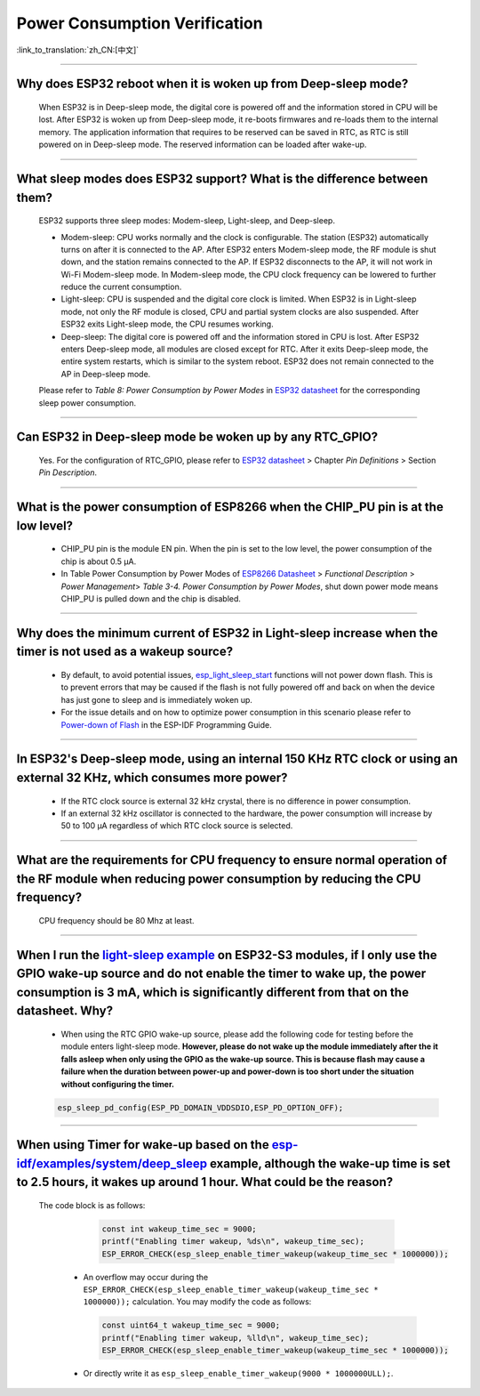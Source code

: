 Power Consumption Verification
===================================

:link_to_translation:`zh_CN:[中文]`

.. raw:: html

   <style>
   body {counter-reset: h2}
     h2 {counter-reset: h3}
     h2:before {counter-increment: h2; content: counter(h2) ". "}
     h3:before {counter-increment: h3; content: counter(h2) "." counter(h3) ". "}
     h2.nocount:before, h3.nocount:before, { content: ""; counter-increment: none }
   </style>

--------------

Why does ESP32 reboot when it is woken up from Deep-sleep mode?
------------------------------------------------------------------------

  When ESP32 is in Deep-sleep mode, the digital core is powered off and the information stored in CPU will be lost. After ESP32 is woken up from Deep-sleep mode, it re-boots firmwares and re-loads them to the internal memory. The application information that requires to be reserved can be saved in RTC, as RTC is still powered on in Deep-sleep mode. The reserved information can be loaded after wake-up.


-------------

What sleep modes does ESP32 support? What is the difference between them?
---------------------------------------------------------------------------

  ESP32 supports three sleep modes: Modem-sleep, Light-sleep, and Deep-sleep.

  - Modem-sleep: CPU works normally and the clock is configurable. The station (ESP32) automatically turns on after it is connected to the AP. After ESP32 enters Modem-sleep mode, the RF module is shut down, and the station remains connected to the AP. If ESP32 disconnects to the AP, it will not work in Wi-Fi Modem-sleep mode. In Modem-sleep mode, the CPU clock frequency can be lowered to further reduce the current consumption.
  - Light-sleep: CPU is suspended and the digital core clock is limited. When ESP32 is in Light-sleep mode, not only the RF module is closed, CPU and partial system clocks are also suspended. After ESP32 exits Light-sleep mode, the CPU resumes working. 
  - Deep-sleep: The digital core is powered off and the information stored in CPU is lost. After ESP32 enters Deep-sleep mode, all modules are closed except for RTC. After it exits Deep-sleep mode, the entire system restarts, which is similar to the system reboot. ESP32 does not remain connected to the AP in Deep-sleep mode.

  Please refer to *Table 8: Power Consumption by Power Modes* in `ESP32 datasheet <https://www.espressif.com/sites/default/files/documentation/esp32_datasheet_cn.pdf>`__ for the corresponding sleep power consumption.

--------------

Can ESP32 in Deep-sleep mode be woken up by any RTC_GPIO?
---------------------------------------------------------------

  Yes. For the configuration of RTC_GPIO, please refer to `ESP32 datasheet <https://www.espressif.com/sites/default/files/documentation/esp32_datasheet_en.pdf>`_ > Chapter *Pin Definitions* > Section *Pin Description*.

---------------

What is the power consumption of ESP8266 when the CHIP_PU pin is at the low level?
-------------------------------------------------------------------------------------------------------------------------------------------------

   - CHIP_PU pin is the module EN pin. When the pin is set to the low level, the power consumption of the chip is about 0.5 μA.
   - In Table Power Consumption by Power Modes of `ESP8266 Datasheet <https://www.espressif.com/sites/default/files/documentation/0a-esp8266ex_datasheet_en.pdf>`_ > *Functional Description* > *Power Management*> *Table 3-4. Power Consumption by Power Modes*, shut down power mode means CHIP_PU is pulled down and the chip is disabled.

--------------

Why does the minimum current of ESP32 in Light-sleep increase when the timer is not used as a wakeup source?
------------------------------------------------------------------------------------------------------------------------------------------------------------------------------------------------------

  - By default, to avoid potential issues, `esp_light_sleep_start <https://docs.espressif.com/projects/esp-idf/en/latest/esp32/api-reference/system/sleep_modes.html#_CPPv421esp_light_sleep_startv>`_ functions will not power down flash. This is to prevent errors that may be caused if the flash is not fully powered off and back on when the device has just gone to sleep and is immediately woken up.
  - For the issue details and on how to optimize power consumption in this scenario please refer to `Power-down of Flash <https://docs.espressif.com/projects/esp-idf/en/latest/esp32/api-reference/system/sleep_modes.html#power-down-of-flash>`_ in the ESP-IDF Programming Guide.

---------------

In ESP32's Deep-sleep mode, using an internal 150 KHz RTC clock or using an external 32 KHz, which consumes more power?
------------------------------------------------------------------------------------------------------------------------------------------------------------------------------------------------------------------------------------------------------------

  - If the RTC clock source is external 32 kHz crystal, there is no difference in power consumption.
  - If an external 32 kHz oscillator is connected to the hardware, the power consumption will increase by 50 to 100 μA regardless of which RTC clock source is selected.

-----------------

What are the requirements for CPU frequency to ensure normal operation of the RF module when reducing power consumption by reducing the CPU frequency?
-------------------------------------------------------------------------------------------------------------------------------------------------------------------------------------------------------------------------------------------------------------------------

  CPU frequency should be 80 Mhz at least.

-----------

When I run the `light-sleep example <https://github.com/espressif/esp-idf/tree/v5.1.1/examples/system/light_sleep>`__ on ESP32-S3 modules, if I only use the GPIO wake-up source and do not enable the timer to wake up, the power consumption is 3 mA, which is significantly different from that on the datasheet. Why? 
-----------------------------------------------------------------------------------------------------------------------------------------------------------------------------------------------------------------------------------------------------------------------------------------------------------------------------------------------------------------------------------------------

  - When using the RTC GPIO wake-up source, please add the following code for testing before the module enters light-sleep mode. **However, please do not wake up the module immediately after the it falls asleep when only using the GPIO as the wake-up source. This is because flash may cause a failure when the duration between power-up and power-down is too short under the situation without configuring the timer.**

  .. code:: c

    esp_sleep_pd_config(ESP_PD_DOMAIN_VDDSDIO,ESP_PD_OPTION_OFF);

-----------

When using Timer for wake-up based on the `esp-idf/examples/system/deep_sleep <https://github.com/espressif/esp-idf/tree/v5.1.1/examples/system/deep_sleep>`_ example, although the wake-up time is set to 2.5 hours, it wakes up around 1 hour. What could be the reason?
----------------------------------------------------------------------------------------------------------------------------------------------------------------------------------------------------------------------------------------------------------------------------------------------------------------------------------

 The code block is as follows:

    .. code:: c

      const int wakeup_time_sec = 9000;
      printf("Enabling timer wakeup, %ds\n", wakeup_time_sec);
      ESP_ERROR_CHECK(esp_sleep_enable_timer_wakeup(wakeup_time_sec * 1000000));

  - An overflow may occur during the ``ESP_ERROR_CHECK(esp_sleep_enable_timer_wakeup(wakeup_time_sec * 1000000));`` calculation. You may modify the code as follows:
    
    .. code:: c

      const uint64_t wakeup_time_sec = 9000;
      printf("Enabling timer wakeup, %lld\n", wakeup_time_sec);
      ESP_ERROR_CHECK(esp_sleep_enable_timer_wakeup(wakeup_time_sec * 1000000));

  - Or directly write it as ``esp_sleep_enable_timer_wakeup(9000 * 1000000ULL);``.
